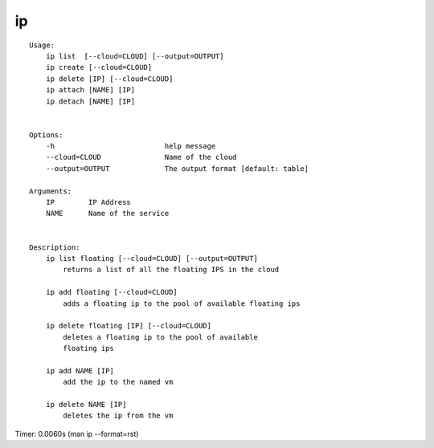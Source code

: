 ip
==

::

    Usage:
        ip list  [--cloud=CLOUD] [--output=OUTPUT]
        ip create [--cloud=CLOUD]
        ip delete [IP] [--cloud=CLOUD]
        ip attach [NAME] [IP]
        ip detach [NAME] [IP]


    Options:
        -h                          help message
        --cloud=CLOUD               Name of the cloud
        --output=OUTPUT             The output format [default: table]

    Arguments:
        IP        IP Address
        NAME      Name of the service


    Description:
        ip list floating [--cloud=CLOUD] [--output=OUTPUT]
            returns a list of all the floating IPS in the cloud

        ip add floating [--cloud=CLOUD]
            adds a floating ip to the pool of available floating ips

        ip delete floating [IP] [--cloud=CLOUD]
            deletes a floating ip to the pool of available
            floating ips

        ip add NAME [IP]
            add the ip to the named vm

        ip delete NAME [IP]
            deletes the ip from the vm

Timer: 0.0060s (man ip --format=rst)
